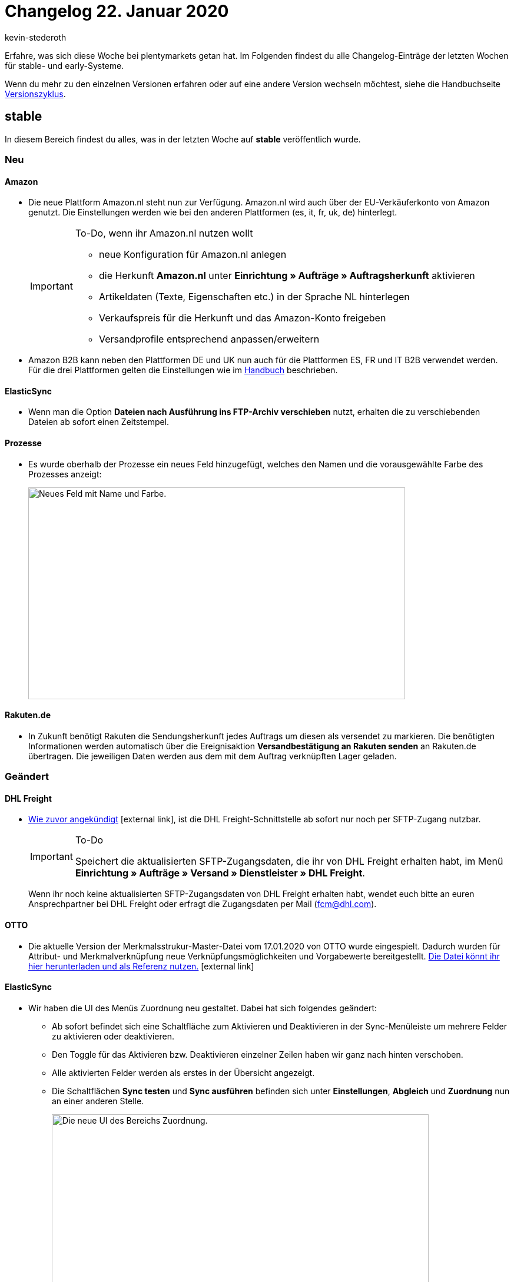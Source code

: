 = Changelog 22. Januar 2020
:author: kevin-stederoth
:sectnums!:
:index: false
:page-aliases: changelog-2020-01-22.adoc
:id: ZOOLI8G

Erfahre, was sich diese Woche bei plentymarkets getan hat. Im Folgenden findest du alle Changelog-Einträge der letzten Wochen für stable- und early-Systeme.

Wenn du mehr zu den einzelnen Versionen erfahren oder auf eine andere Version wechseln möchtest, siehe die Handbuchseite xref:business-entscheidungen:versionszyklus.adoc#[Versionszyklus].

== stable

In diesem Bereich findest du alles, was in der letzten Woche auf *stable* veröffentlich wurde.

=== Neu

[discrete]
==== Amazon

* Die neue Plattform Amazon.nl steht nun zur Verfügung. Amazon.nl wird auch über der EU-Verkäuferkonto von Amazon genutzt. Die Einstellungen werden wie bei den anderen Plattformen (es, it, fr, uk, de) hinterlegt.
+
[IMPORTANT]
.To-Do, wenn ihr Amazon.nl nutzen wollt
====
* neue Konfiguration für Amazon.nl anlegen +
* die Herkunft *Amazon.nl* unter *Einrichtung » Aufträge » Auftragsherkunft* aktivieren
* Artikeldaten (Texte, Eigenschaften etc.) in der Sprache NL hinterlegen
* Verkaufspreis für die Herkunft und das Amazon-Konto freigeben
* Versandprofile entsprechend anpassen/erweitern
====

* Amazon B2B kann neben den Plattformen DE und UK nun auch für die Plattformen ES, FR und IT B2B verwendet werden. Für die drei Plattformen gelten die Einstellungen wie im xref:maerkte:amazon-einrichten.adoc#4550[Handbuch] beschrieben.

[discrete]
==== ElasticSync

* Wenn man die Option *Dateien nach Ausführung ins FTP-Archiv verschieben* nutzt, erhalten die zu verschiebenden Dateien ab sofort einen Zeitstempel.

[discrete]
==== Prozesse

* Es wurde oberhalb der Prozesse ein neues Feld hinzugefügt, welches den Namen und die vorausgewählte Farbe des Prozesses anzeigt:
+
image::changelog:prozesse-feld-name-farbe.png[width=640, height=360, alt=Neues Feld mit Name und Farbe.]

[discrete]
==== Rakuten.de

* In Zukunft benötigt Rakuten die Sendungsherkunft jedes Auftrags um diesen als versendet zu markieren. Die benötigten Informationen werden automatisch über die Ereignisaktion *Versandbestätigung an Rakuten senden* an Rakuten.de übertragen. Die jeweiligen Daten werden aus dem mit dem Auftrag verknüpften Lager geladen.

=== Geändert

[discrete]
==== DHL Freight

* link:https://forum.plentymarkets.com/t/wichtig-dhl-freight-umstellung-von-ftp-auf-sftp-zum-20-01-2020/573969[Wie zuvor angekündigt^]{nbsp}icon:external-link[], ist die DHL Freight-Schnittstelle ab sofort nur noch per SFTP-Zugang nutzbar.
+
[IMPORTANT]
.To-Do
====
Speichert die aktualisierten SFTP-Zugangsdaten, die ihr von DHL Freight erhalten habt, im Menü *Einrichtung » Aufträge » Versand » Dienstleister » DHL Freight*.
====
+
Wenn ihr noch keine aktualisierten SFTP-Zugangsdaten von DHL Freight erhalten habt, wendet euch bitte an euren Ansprechpartner bei DHL Freight oder erfragt die Zugangsdaten per Mail (fcm@dhl.com).

[discrete]
==== OTTO

* Die aktuelle Version der Merkmalsstrukur-Master-Datei vom 17.01.2020 von OTTO wurde eingespielt. Dadurch wurden für Attribut- und Merkmalverknüpfung neue Verknüpfungsmöglichkeiten und Vorgabewerte bereitgestellt. link:https://plentymarkets-discourse.s3.dualstack.eu-central-1.amazonaws.com/original/3X/e/f/ef5aa1d6cbc2decc887227735ada37d65f26a9ba.xlsx[Die Datei könnt ihr hier herunterladen und als Referenz nutzen.^]{nbsp}icon:external-link[]

[discrete]
==== ElasticSync

* Wir haben die UI des Menüs Zuordnung neu gestaltet. Dabei hat sich folgendes geändert:
** Ab sofort befindet sich eine Schaltfläche zum Aktivieren und Deaktivieren in der Sync-Menüleiste um mehrere Felder zu aktivieren oder deaktivieren. +
** Den Toggle für das Aktivieren bzw. Deaktivieren einzelner Zeilen haben wir ganz nach hinten verschoben. +
** Alle aktivierten Felder werden als erstes in der Übersicht angezeigt. +
** Die Schaltflächen *Sync testen* und *Sync ausführen* befinden sich unter *Einstellungen*, *Abgleich* und *Zuordnung* nun an einer anderen Stelle.
+
image::changelog:zuordnung-ui.png[width=640, height=360, alt=Die neue UI des Bereichs Zuordnung.]

* Ab sofort ist die Einstellung um den Namen und die Position einer Zuordnung zu ändern direkt im Menü der anderen Schaltfläche wie z.B. *Sync testen* integriert.
+
image::changelog:position-zuordnung-aendern-platzierung.gif[width=640, height=360, alt=Neue Platzierung der Namens- und Positionsänderung.]

* Wenn man zuvor einen Sync ausgeführt und z.B. bemerkt hat, dass der Abgleich nicht korrekt gesetzt wurde nachdem man die Einstellung geändert hatte, musste man vorher den Cache leeren. Dies ist nun nicht mehr notwendig.

* Ab sofort werden Zuordnungen via Positionsnummer sortieren. Vorher wurden die Zuordnungen nach ID sortiert.

* Ab sofort werden alle Felder im Bereich Zuordnungen nach aktiv/inaktiv sortiert.

* Ab sofort werden unter Zuordnung die ersten 25 Datenfelder einer CSV angezeigt. Möchte man mehr angezeigt bekommen, so kann man die weiteren Datenfelder nachladen. Dadurch werden CSV-Dateien mit vielen Spalten übersichtlicher dargestellt.

[discrete]
==== Prozesse

* Ab sofort kann man in der Statushistorie am Auftrag sehen, dass ein Status durch einen Prozess gewechselt wurde. Zusätzlich sieht man die ID des Prozesses, durch welchen der Wechsel durchgeführt wurde.
+
image::changelog:prozesse-statushistorie-statuswechsel.png[width=640, height=360, alt=Statuswechsel in der Statushistorie.]

=== Behoben

[discrete]
==== Rakuten.de

* Bisher wurde nur der Versanddienstleister DPD selbst als DPD zu link:Rakuten.de[Rakuten.de^]{nbsp}icon:external-link[] übermittelt. Ab sofort werden alle Versanddienstleister, die DPD im Namen haben, als DPD zu Rakuten.de exportiert.

[discrete]
==== Elastic Export

* Der Export der Lagerorte stoppte bei 10.000 Zeilen. Ab jetzt kann eine beliebige Anzahl an Zeilen exportiert werden.

[discrete]
==== ElasticSync

* Wenn man auf die Felder *Einstellungen*, *Abgleich* oder *Zuordnung* klickt, dann blinken diese nicht mehr, sondern sind nun vollflächig blau gefärbt.

* Nach dem Durchlaufen eines Syncs wurde in der Spalte *Letzter Import* ein falsches Datum angezeigt. Man musste die Übersicht neu laden um die korrekte Datumsanzeige zu erhalten. Dieses Verhalten haben wir behoben.

* Aufgrund eines Fehlers wurde der eingestellte Zeitintervall bei den Syncs ignoriert. Diesen Fehler haben wir behoben.

* Aufgrund eines Fehlers kam es vor dass der Abgleichwert immer wieder rausgeflogen ist. Dieser Fehler tritt nun nicht mehr auf.

* Aufgrund eines Fehlers kam es bei dem Operator _Oder_ zu einem Fehlverhalten. Nach dem Speichern wurde der Operator auf _Und_ umgestellt, wodurch der Filter nicht angewandt wurde. Die Operatoren verhalten sich nun wie erwartet.

[discrete]
==== Prozesse

* Es noch Problem, dass, sobald eine Retoure zu einem Auftrag erstellt wurde, die selbst aus einem Angebot stammt, sich die Retoure nicht mehr zurückbuchen ließ, da die Retoure auf das Angebot anstatt den Auftrag zeigte. Wir haben das Problem behoben.

[discrete]
==== Spezialexport: Collmex - Währungszeichen bei Fremdwährungsaufträgen

* Die im Spezialexport enthaltenen Brutto- und Nettobeträge der Kundenbestellungen werden bisher immer in der Systemwährung ausgegeben, zusätzlich enthält dieser Export allerdings das jeweilige Währungszeichen der Währung, in welcher diese Kundenbestellung getätigt wurde. Das heißt, sofern ein Auftrag beispielsweise in einer fremden Währung bestellt wurde, wird bisher das Währungszeichen der Fremdwährung und den Werten in der Systemwährung ausgegeben.
+
Dieses Verhalten wurde für die Version beta7 bereinigt, so dass grundsätzlich das Währungszeichen und die Beträge der Systemwährung ausgegeben werden.

== early

In diesem Bereich findest du alles, was in der letzten Woche auf *early* veröffentlicht wurde.

=== Neu

[discrete]
==== Prozesse

* Es ist nun möglich, die Prozesse-Ansicht für einzelne Prozesse direkt über die URL anzusteuern, z.B.: +
`/processes/execution/5`

* Die Kategorien wurden ebenso mit einer ID ausgestattet, sodass man auch diese nun durch direkte URL-Pfade ansteuern kann, z.B: +
`/processes/category/1`

=== Geändert

[discrete]
==== Auftragsübersicht

* In der Auftragsübersicht gibt es Dropdown-Listen zum Erzeugen von Retouren, Gutschriften und Gewährleistungen. Direkt unterhalb jeder Dropdown-Liste wird angezeigt, ob bereits Retouren, Gutschriften und Gewährleistungen vorhanden sind.
+
Wenn Gewährleistungen vorhanden sind, kann man in der Dropdown-Liste die Option *Suchen* auswählen. Dadurch erscheinen in einem Overlay die Gewährleistungen zum Auftrag. Wenn allerdings die Gewährleistung nicht direkt aus dem Auftrag sondern aus einer Retoure zum Auftrag erzeugt wurde, wurde diese nicht angezeigt.
+
Dies wurde nun angepasst, sodass man auch Gewährleistungen zu den Retouren eines Auftrages sehen kann. Hier ein Beispiel (“O” für Auftrag (Order), “R” für Retoure und “W” für Gewährleistung (Warranty)):
+
Dabei ist 2908 der Auftrag, 2917 eine Gewährleistung direkt am Auftrag, 2913 eine Retouren zum Auftrag 2908 und 2915 eine Gewährleistung zur Retoure 2913, 2914 eine weitere Retoure zum Auftrag 2908 und 2916 eine Gewährleistung zur Retoure 2914.
+
image::changelog:auftragsuebersicht-e-mail-links.png[width=640, height=360, alt=E-Mail-Links in der Auftragsübersicht.]
+
Die verlinkten E-Mail Adressen in der Auftragsübersicht unter Rechnungsadresse und Lieferadresse enthalten nun auch Informationen zum Kontakt (ContactID, wenn Kontakt vorhanden) und zum Auftrag (OrderID).
+
image::changelog:auftragsuebersicht-suche-anzeige-gewaehrleistungen.png[width=640, height=360, alt=Suche und Anzeige von Gewährleistungen.]

=== Behoben

[discrete]
==== Aufträge

* Unter bestimmten Umständen wurde bei der Datenbereinigung von Aufträgen ein Fremdschlüssel nicht korrekt beachtet, sodass manche Aufträge nicht gelöscht wurden (dazu gab es critical Einträge im Log). Dies wurde nun gefixt.

[discrete]
==== Auftragsdokumente

* Wenn der Platz am Ende der Seite nicht für das Variantenbild ausgereicht hat, wurde dieses nur zum Teil auf der Folgeseite dargestellt. Dies wurde nun gefixt.

== Plugin-Updates

Folgende Plugins wurden in den letzten 7 Tagen in einer neuen Version auf plentyMarketplace veröffentlicht:

.Plugin-Updates
[cols="2, 1, 2"]
|===
|Plugin-Name
|Version
|To-do

|link:https://marketplace.plentymarkets.com/plugins/individualisierung/widgets/actionmixpluginmobilenavigation_6529[ActionMix - Mobile Navigation^]{nbsp}icon:external-link[]
|1.0.3
|-

|link:https://marketplace.plentymarkets.com/plugins/individualisierung/widgets/uptainconnect_5580[Conversion Optimierung mit Exit-Intent Popups und Warenkorbabbrecher-E-Mails^]{nbsp}icon:external-link[]
|1.1.6
|-

|link:https://marketplace.plentymarkets.com/plugins/integration/dpdshippingservices_6320[DPD Versand-Services^]{nbsp}icon:external-link[]
|1.6.3
|Ceres auf Version 4.0.5 aktualisieren.

|link:https://marketplace.plentymarkets.com/plugins/integration/dhlshipping_4871[DHL Shipping (Versenden)^]{nbsp}icon:external-link[]
|2.0.1
|Ceres auf Version 4.0.5 aktualisieren.

|link:https://marketplace.plentymarkets.com/plugins/sales/marktplaetze/gaxsys_5992[gaxsys Connector^]{nbsp}icon:external-link[]
|2.0.2
|-

|link:https://marketplace.plentymarkets.com/plugins/sales/reporting-analytics/idealotracking_6433[idealo.de Conversion-Tracking^]{nbsp}icon:external-link[]
|1.0.3
|-

|link:https://marketplace.plentymarkets.com/plugins/individualisierung/widgets/feedback_5115[Kunden-Feedback^]{nbsp}icon:external-link[]
|3.0.4
|Nach dem Update auf v3.4.0 müssen Widgets im Menü *CMS » ShopBuilder* durch Klick auf *Inhalte neu generieren* aktualisiert werden.

|link:https://marketplace.plentymarkets.com/plugins/sales/marktplaetze/wish_5866[Wish^]{nbsp}icon:external-link[]
|1.10.3
|-

|===
